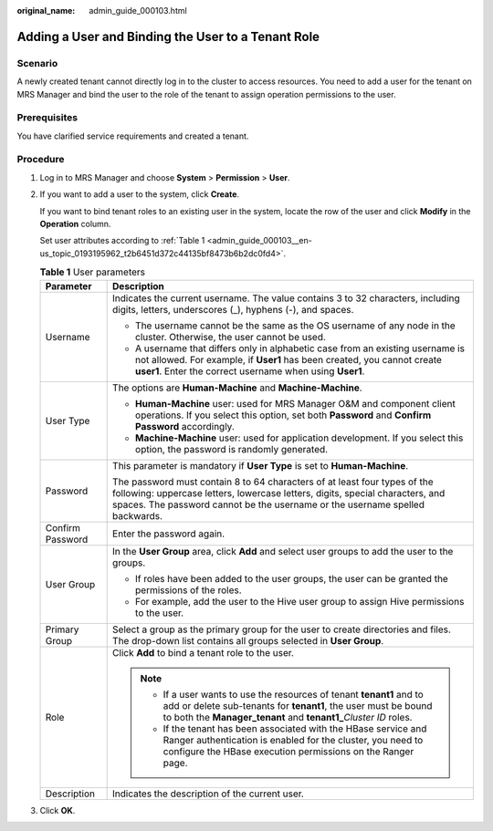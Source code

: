 :original_name: admin_guide_000103.html

.. _admin_guide_000103:

Adding a User and Binding the User to a Tenant Role
===================================================

Scenario
--------

A newly created tenant cannot directly log in to the cluster to access resources. You need to add a user for the tenant on MRS Manager and bind the user to the role of the tenant to assign operation permissions to the user.

Prerequisites
-------------

You have clarified service requirements and created a tenant.

Procedure
---------

#. Log in to MRS Manager and choose **System** > **Permission** > **User**.

#. If you want to add a user to the system, click **Create**.

   If you want to bind tenant roles to an existing user in the system, locate the row of the user and click **Modify** in the **Operation** column.

   Set user attributes according to :ref:`Table 1 <admin_guide_000103__en-us_topic_0193195962_t2b6451d372c44135bf8473b6b2dc0fd4>`.

   .. _admin_guide_000103__en-us_topic_0193195962_t2b6451d372c44135bf8473b6b2dc0fd4:

   .. table:: **Table 1** User parameters

      +-----------------------------------+--------------------------------------------------------------------------------------------------------------------------------------------------------------------------------------------------------------------------------------------+
      | Parameter                         | Description                                                                                                                                                                                                                                |
      +===================================+============================================================================================================================================================================================================================================+
      | Username                          | Indicates the current username. The value contains 3 to 32 characters, including digits, letters, underscores (_), hyphens (-), and spaces.                                                                                                |
      |                                   |                                                                                                                                                                                                                                            |
      |                                   | -  The username cannot be the same as the OS username of any node in the cluster. Otherwise, the user cannot be used.                                                                                                                      |
      |                                   | -  A username that differs only in alphabetic case from an existing username is not allowed. For example, if **User1** has been created, you cannot create **user1**. Enter the correct username when using **User1**.                     |
      +-----------------------------------+--------------------------------------------------------------------------------------------------------------------------------------------------------------------------------------------------------------------------------------------+
      | User Type                         | The options are **Human-Machine** and **Machine-Machine**.                                                                                                                                                                                 |
      |                                   |                                                                                                                                                                                                                                            |
      |                                   | -  **Human-Machine** user: used for MRS Manager O&M and component client operations. If you select this option, set both **Password** and **Confirm Password** accordingly.                                                                |
      |                                   | -  **Machine-Machine** user: used for application development. If you select this option, the password is randomly generated.                                                                                                              |
      +-----------------------------------+--------------------------------------------------------------------------------------------------------------------------------------------------------------------------------------------------------------------------------------------+
      | Password                          | This parameter is mandatory if **User Type** is set to **Human-Machine**.                                                                                                                                                                  |
      |                                   |                                                                                                                                                                                                                                            |
      |                                   | The password must contain 8 to 64 characters of at least four types of the following: uppercase letters, lowercase letters, digits, special characters, and spaces. The password cannot be the username or the username spelled backwards. |
      +-----------------------------------+--------------------------------------------------------------------------------------------------------------------------------------------------------------------------------------------------------------------------------------------+
      | Confirm Password                  | Enter the password again.                                                                                                                                                                                                                  |
      +-----------------------------------+--------------------------------------------------------------------------------------------------------------------------------------------------------------------------------------------------------------------------------------------+
      | User Group                        | In the **User Group** area, click **Add** and select user groups to add the user to the groups.                                                                                                                                            |
      |                                   |                                                                                                                                                                                                                                            |
      |                                   | -  If roles have been added to the user groups, the user can be granted the permissions of the roles.                                                                                                                                      |
      |                                   | -  For example, add the user to the Hive user group to assign Hive permissions to the user.                                                                                                                                                |
      +-----------------------------------+--------------------------------------------------------------------------------------------------------------------------------------------------------------------------------------------------------------------------------------------+
      | Primary Group                     | Select a group as the primary group for the user to create directories and files. The drop-down list contains all groups selected in **User Group**.                                                                                       |
      +-----------------------------------+--------------------------------------------------------------------------------------------------------------------------------------------------------------------------------------------------------------------------------------------+
      | Role                              | Click **Add** to bind a tenant role to the user.                                                                                                                                                                                           |
      |                                   |                                                                                                                                                                                                                                            |
      |                                   | .. note::                                                                                                                                                                                                                                  |
      |                                   |                                                                                                                                                                                                                                            |
      |                                   |    -  If a user wants to use the resources of tenant **tenant1** and to add or delete sub-tenants for **tenant1**, the user must be bound to both the **Manager_tenant** and **tenant1\_**\ *Cluster ID* roles.                            |
      |                                   |    -  If the tenant has been associated with the HBase service and Ranger authentication is enabled for the cluster, you need to configure the HBase execution permissions on the Ranger page.                                             |
      +-----------------------------------+--------------------------------------------------------------------------------------------------------------------------------------------------------------------------------------------------------------------------------------------+
      | Description                       | Indicates the description of the current user.                                                                                                                                                                                             |
      +-----------------------------------+--------------------------------------------------------------------------------------------------------------------------------------------------------------------------------------------------------------------------------------------+

#. Click **OK**.
